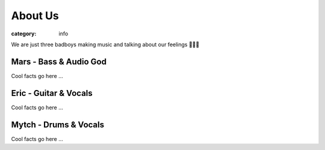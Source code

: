 About Us
########

:category: info

.. image:: {static}/images/band_pic_20240420.jpg
   :alt: picture of band on April 20th, 2024
   :height: 500px

We are just three badboys making music and talking about our feelings 🐰🙃😎

Mars - Bass & Audio God
-----------------------
Cool facts go here 
...


Eric - Guitar & Vocals
----------------------
Cool facts go here 
...


Mytch - Drums & Vocals
----------------------
Cool facts go here 
...
